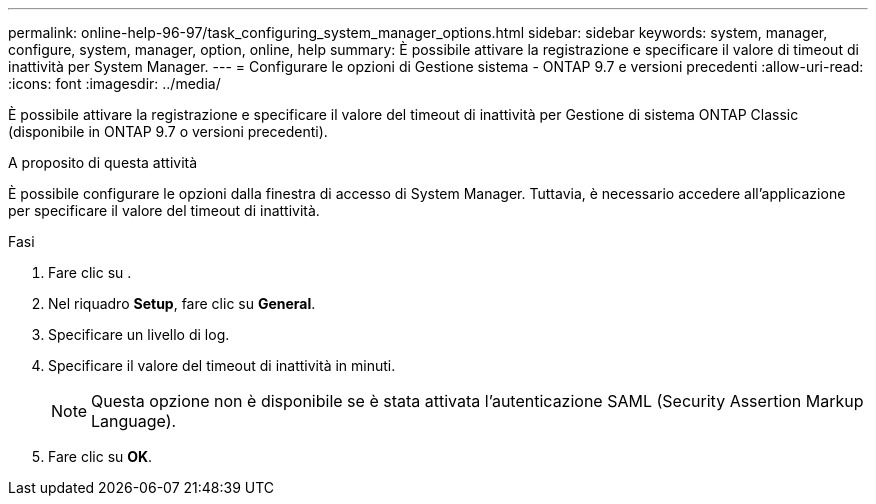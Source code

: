 ---
permalink: online-help-96-97/task_configuring_system_manager_options.html 
sidebar: sidebar 
keywords: system, manager, configure, system, manager, option, online, help 
summary: È possibile attivare la registrazione e specificare il valore di timeout di inattività per System Manager. 
---
= Configurare le opzioni di Gestione sistema - ONTAP 9.7 e versioni precedenti
:allow-uri-read: 
:icons: font
:imagesdir: ../media/


[role="lead"]
È possibile attivare la registrazione e specificare il valore del timeout di inattività per Gestione di sistema ONTAP Classic (disponibile in ONTAP 9.7 o versioni precedenti).

.A proposito di questa attività
È possibile configurare le opzioni dalla finestra di accesso di System Manager. Tuttavia, è necessario accedere all'applicazione per specificare il valore del timeout di inattività.

.Fasi
. Fare clic su *image:../media/nas_bridge_202_icon_settings_olh_96_97.gif[""]*.
. Nel riquadro *Setup*, fare clic su *General*.
. Specificare un livello di log.
. Specificare il valore del timeout di inattività in minuti.
+
[NOTE]
====
Questa opzione non è disponibile se è stata attivata l'autenticazione SAML (Security Assertion Markup Language).

====
. Fare clic su *OK*.

